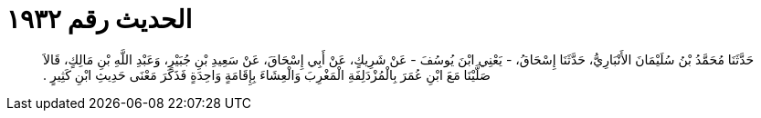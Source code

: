 
= الحديث رقم ١٩٣٢

[quote.hadith]
حَدَّثَنَا مُحَمَّدُ بْنُ سُلَيْمَانَ الأَنْبَارِيُّ، حَدَّثَنَا إِسْحَاقُ، - يَعْنِي ابْنَ يُوسُفَ - عَنْ شَرِيكٍ، عَنْ أَبِي إِسْحَاقَ، عَنْ سَعِيدِ بْنِ جُبَيْرٍ، وَعَبْدِ اللَّهِ بْنِ مَالِكٍ، قَالاَ صَلَّيْنَا مَعَ ابْنِ عُمَرَ بِالْمُزْدَلِفَةِ الْمَغْرِبَ وَالْعِشَاءَ بِإِقَامَةٍ وَاحِدَةٍ فَذَكَرَ مَعْنَى حَدِيثِ ابْنِ كَثِيرٍ ‏.‏